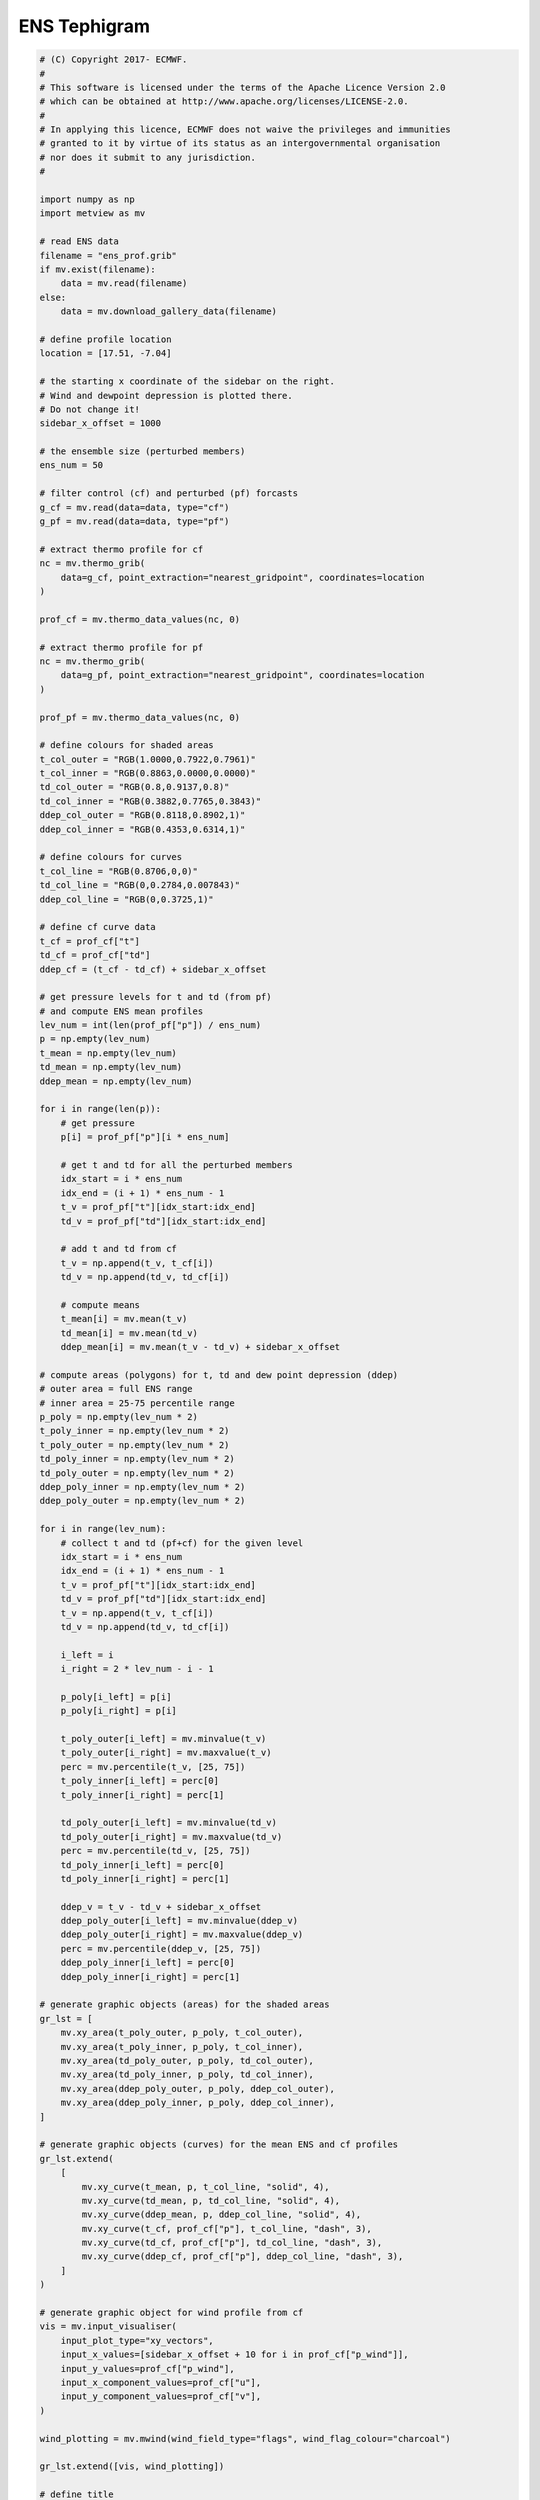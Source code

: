 .. only:: html

    .. note::
        :class: sphx-glr-download-link-note

        Click :ref:`here <sphx_glr_download_auto_examples_ens_tephigram.py>`     to download the full example code
    .. rst-class:: sphx-glr-example-title

    .. _sphx_glr_auto_examples_ens_tephigram.py:


ENS Tephigram
==============================================



.. image:: /auto_examples/images/sphx_glr_ens_tephigram_001.png
    :alt: ens tephigram
    :class: sphx-glr-single-img






.. code-block:: default


    # (C) Copyright 2017- ECMWF.
    #
    # This software is licensed under the terms of the Apache Licence Version 2.0
    # which can be obtained at http://www.apache.org/licenses/LICENSE-2.0.
    #
    # In applying this licence, ECMWF does not waive the privileges and immunities
    # granted to it by virtue of its status as an intergovernmental organisation
    # nor does it submit to any jurisdiction.
    #

    import numpy as np
    import metview as mv

    # read ENS data
    filename = "ens_prof.grib"
    if mv.exist(filename):
        data = mv.read(filename)
    else:
        data = mv.download_gallery_data(filename)

    # define profile location
    location = [17.51, -7.04]

    # the starting x coordinate of the sidebar on the right.
    # Wind and dewpoint depression is plotted there.
    # Do not change it!
    sidebar_x_offset = 1000

    # the ensemble size (perturbed members)
    ens_num = 50

    # filter control (cf) and perturbed (pf) forcasts
    g_cf = mv.read(data=data, type="cf")
    g_pf = mv.read(data=data, type="pf")

    # extract thermo profile for cf
    nc = mv.thermo_grib(
        data=g_cf, point_extraction="nearest_gridpoint", coordinates=location
    )

    prof_cf = mv.thermo_data_values(nc, 0)

    # extract thermo profile for pf
    nc = mv.thermo_grib(
        data=g_pf, point_extraction="nearest_gridpoint", coordinates=location
    )

    prof_pf = mv.thermo_data_values(nc, 0)

    # define colours for shaded areas
    t_col_outer = "RGB(1.0000,0.7922,0.7961)"
    t_col_inner = "RGB(0.8863,0.0000,0.0000)"
    td_col_outer = "RGB(0.8,0.9137,0.8)"
    td_col_inner = "RGB(0.3882,0.7765,0.3843)"
    ddep_col_outer = "RGB(0.8118,0.8902,1)"
    ddep_col_inner = "RGB(0.4353,0.6314,1)"

    # define colours for curves
    t_col_line = "RGB(0.8706,0,0)"
    td_col_line = "RGB(0,0.2784,0.007843)"
    ddep_col_line = "RGB(0,0.3725,1)"

    # define cf curve data
    t_cf = prof_cf["t"]
    td_cf = prof_cf["td"]
    ddep_cf = (t_cf - td_cf) + sidebar_x_offset

    # get pressure levels for t and td (from pf)
    # and compute ENS mean profiles
    lev_num = int(len(prof_pf["p"]) / ens_num)
    p = np.empty(lev_num)
    t_mean = np.empty(lev_num)
    td_mean = np.empty(lev_num)
    ddep_mean = np.empty(lev_num)

    for i in range(len(p)):
        # get pressure
        p[i] = prof_pf["p"][i * ens_num]

        # get t and td for all the perturbed members
        idx_start = i * ens_num
        idx_end = (i + 1) * ens_num - 1
        t_v = prof_pf["t"][idx_start:idx_end]
        td_v = prof_pf["td"][idx_start:idx_end]

        # add t and td from cf
        t_v = np.append(t_v, t_cf[i])
        td_v = np.append(td_v, td_cf[i])

        # compute means
        t_mean[i] = mv.mean(t_v)
        td_mean[i] = mv.mean(td_v)
        ddep_mean[i] = mv.mean(t_v - td_v) + sidebar_x_offset

    # compute areas (polygons) for t, td and dew point depression (ddep)
    # outer area = full ENS range
    # inner area = 25-75 percentile range
    p_poly = np.empty(lev_num * 2)
    t_poly_inner = np.empty(lev_num * 2)
    t_poly_outer = np.empty(lev_num * 2)
    td_poly_inner = np.empty(lev_num * 2)
    td_poly_outer = np.empty(lev_num * 2)
    ddep_poly_inner = np.empty(lev_num * 2)
    ddep_poly_outer = np.empty(lev_num * 2)

    for i in range(lev_num):
        # collect t and td (pf+cf) for the given level
        idx_start = i * ens_num
        idx_end = (i + 1) * ens_num - 1
        t_v = prof_pf["t"][idx_start:idx_end]
        td_v = prof_pf["td"][idx_start:idx_end]
        t_v = np.append(t_v, t_cf[i])
        td_v = np.append(td_v, td_cf[i])

        i_left = i
        i_right = 2 * lev_num - i - 1

        p_poly[i_left] = p[i]
        p_poly[i_right] = p[i]

        t_poly_outer[i_left] = mv.minvalue(t_v)
        t_poly_outer[i_right] = mv.maxvalue(t_v)
        perc = mv.percentile(t_v, [25, 75])
        t_poly_inner[i_left] = perc[0]
        t_poly_inner[i_right] = perc[1]

        td_poly_outer[i_left] = mv.minvalue(td_v)
        td_poly_outer[i_right] = mv.maxvalue(td_v)
        perc = mv.percentile(td_v, [25, 75])
        td_poly_inner[i_left] = perc[0]
        td_poly_inner[i_right] = perc[1]

        ddep_v = t_v - td_v + sidebar_x_offset
        ddep_poly_outer[i_left] = mv.minvalue(ddep_v)
        ddep_poly_outer[i_right] = mv.maxvalue(ddep_v)
        perc = mv.percentile(ddep_v, [25, 75])
        ddep_poly_inner[i_left] = perc[0]
        ddep_poly_inner[i_right] = perc[1]

    # generate graphic objects (areas) for the shaded areas
    gr_lst = [
        mv.xy_area(t_poly_outer, p_poly, t_col_outer),
        mv.xy_area(t_poly_inner, p_poly, t_col_inner),
        mv.xy_area(td_poly_outer, p_poly, td_col_outer),
        mv.xy_area(td_poly_inner, p_poly, td_col_inner),
        mv.xy_area(ddep_poly_outer, p_poly, ddep_col_outer),
        mv.xy_area(ddep_poly_inner, p_poly, ddep_col_inner),
    ]

    # generate graphic objects (curves) for the mean ENS and cf profiles
    gr_lst.extend(
        [
            mv.xy_curve(t_mean, p, t_col_line, "solid", 4),
            mv.xy_curve(td_mean, p, td_col_line, "solid", 4),
            mv.xy_curve(ddep_mean, p, ddep_col_line, "solid", 4),
            mv.xy_curve(t_cf, prof_cf["p"], t_col_line, "dash", 3),
            mv.xy_curve(td_cf, prof_cf["p"], td_col_line, "dash", 3),
            mv.xy_curve(ddep_cf, prof_cf["p"], ddep_col_line, "dash", 3),
        ]
    )

    # generate graphic object for wind profile from cf
    vis = mv.input_visualiser(
        input_plot_type="xy_vectors",
        input_x_values=[sidebar_x_offset + 10 for i in prof_cf["p_wind"]],
        input_y_values=prof_cf["p_wind"],
        input_x_component_values=prof_cf["u"],
        input_y_component_values=prof_cf["v"],
    )

    wind_plotting = mv.mwind(wind_field_type="flags", wind_flag_colour="charcoal")

    gr_lst.extend([vis, wind_plotting])

    # define title
    title_txt = "ENS Tephigram Date: {} {} UTC Lat/Lon: {}/{} ".format(
        prof_cf["date"], prof_cf["time"], prof_cf["lat"], prof_cf["lon"]
    )

    title = mv.mtext(text_lines=title_txt, text_font_size=0.5, text_colour="charcoal")

    # define thermodynamic grid
    grid = mv.mthermogrid(
        thermo_isotherm_colour="RGB(0.2577,0.6364,0.5039)",
        thermo_isotherm_reference_colour="blue",
        thermo_dry_adiabatic_colour="grey",
        thermo_dry_adiabatic_label_frequency=2,
        thermo_mixing_ratio_colour="RGB(0.2577,0.6364,0.5039)",
        thermo_mixing_ratio_label_colour="RGB(0.2577,0.6364,0.5039)",
        thermo_mixing_ratio_label_font_size=0.4,
        thermo_grid_layer_mode="foreground",
    )

    # define thermodynamic view
    view = mv.thermoview(
        type="tephigram",
        minimum_temperature=-110,
        maximum_temperature=30,
        subpage_clipping="on",
    )


    # define the output plot file
    mv.setoutput(mv.pdf_output(output_name="ens_tephigram"))

    # generate the plot
    mv.plot(view, gr_lst, grid, title)


.. _sphx_glr_download_auto_examples_ens_tephigram.py:


.. only :: html

 .. container:: sphx-glr-footer
    :class: sphx-glr-footer-example



  .. container:: sphx-glr-download sphx-glr-download-python

     :download:`Download Python source code: ens_tephigram.py <ens_tephigram.py>`



  .. container:: sphx-glr-download sphx-glr-download-jupyter

     :download:`Download Jupyter notebook: ens_tephigram.ipynb <ens_tephigram.ipynb>`


.. only:: html

 .. rst-class:: sphx-glr-signature

    `Gallery generated by Sphinx-Gallery <https://sphinx-gallery.github.io>`_
